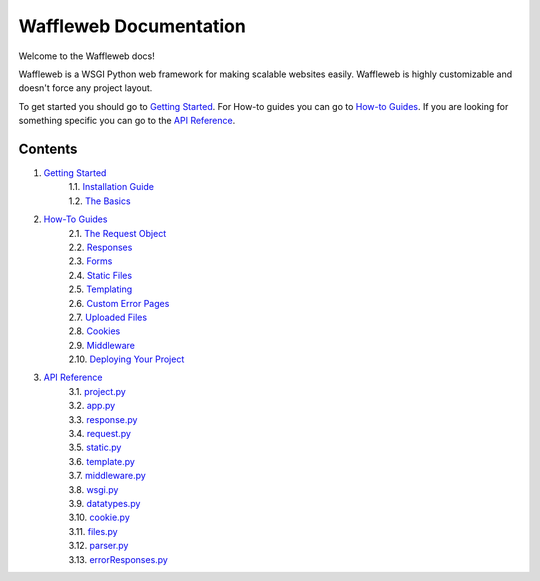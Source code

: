 =======================
Waffleweb Documentation
=======================

Welcome to the Waffleweb docs! 

Waffleweb is a WSGI Python web framework for making scalable websites easily. Waffleweb is highly customizable and doesn't force any project layout.

To get started you should go to `Getting Started <Getting-Started/Index.rst>`_. For How-to guides you can go to 
`How-to Guides <How-To-Guides/Index.rst>`_. If you are looking for something specific you can go to the 
`API Reference <Reference/Index.rst>`_.

Contents
........
1. `Getting Started <Getting-Started/Index.rst>`_
    | 1.1. `Installation Guide <Getting-Started/Installation-Guide.rst>`_
    | 1.2. `The Basics <Getting-Started/Basics.rst>`_
2. `How-To Guides <How-To-Guides/Index.rst>`_
    | 2.1. `The Request Object <How-To-Guides/The-Request-Object.rst>`_
    | 2.2. `Responses <How-To-Guides/Responses.rst>`_
    | 2.3. `Forms <How-To-Guides/Forms.rst>`_
    | 2.4. `Static Files <How-To-Guides/Static-Files.rst>`_
    | 2.5. `Templating <How-To-Guides/Templating.rst>`_
    | 2.6. `Custom Error Pages <How-To-Guides/Custom-Error-Pages.rst>`_
    | 2.7. `Uploaded Files <How-To-Guides/Uploaded-Files.rst>`_
    | 2.8. `Cookies <How-To-Guides/Cookies.rst>`_
    | 2.9. `Middleware <How-To-Guides/Middleware.rst>`_
    | 2.10. `Deploying Your Project <How-To-Guides/Deploying-Your-Project.rst>`_
3. `API Reference <Reference/Index.rst>`_
    | 3.1. `project.py <Reference/project.py.rst>`_
    | 3.2. `app.py <Reference/app.py.rst>`_
    | 3.3. `response.py <Reference/response.py.rst>`_
    | 3.4. `request.py <Reference/request.py.rst>`_ 
    | 3.5. `static.py <Reference/static.py.rst>`_
    | 3.6. `template.py <Reference/template.py.rst>`_ 
    | 3.7. `middleware.py <Reference/middleware.py.rst>`_ 
    | 3.8. `wsgi.py <Reference/wsgi.py.rst>`_
    | 3.9. `datatypes.py <Reference/datatypes.py.rst>`_
    | 3.10. `cookie.py <Reference/cookie.py.rst>`_
    | 3.11. `files.py <Reference/files.py.rst>`_
    | 3.12. `parser.py <Reference/parser.py.rst>`_ 
    | 3.13. `errorResponses.py <Reference/errorResponses.py.rst>`_